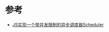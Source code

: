 * 参考
  - [[https://github.com/Yuanyuanyuanc/aYuan-learning-notes/issues/2][JS实现一个带并发限制的异步调度器Scheduler]]
